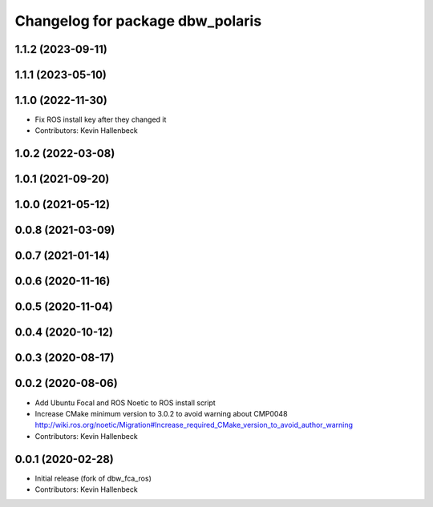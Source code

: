 ^^^^^^^^^^^^^^^^^^^^^^^^^^^^^^^^^
Changelog for package dbw_polaris
^^^^^^^^^^^^^^^^^^^^^^^^^^^^^^^^^

1.1.2 (2023-09-11)
------------------

1.1.1 (2023-05-10)
------------------

1.1.0 (2022-11-30)
------------------
* Fix ROS install key after they changed it
* Contributors: Kevin Hallenbeck

1.0.2 (2022-03-08)
------------------

1.0.1 (2021-09-20)
------------------

1.0.0 (2021-05-12)
------------------

0.0.8 (2021-03-09)
------------------

0.0.7 (2021-01-14)
------------------

0.0.6 (2020-11-16)
------------------

0.0.5 (2020-11-04)
------------------

0.0.4 (2020-10-12)
------------------

0.0.3 (2020-08-17)
------------------

0.0.2 (2020-08-06)
------------------
* Add Ubuntu Focal and ROS Noetic to ROS install script
* Increase CMake minimum version to 3.0.2 to avoid warning about CMP0048
  http://wiki.ros.org/noetic/Migration#Increase_required_CMake_version_to_avoid_author_warning
* Contributors: Kevin Hallenbeck

0.0.1 (2020-02-28)
------------------
* Initial release (fork of dbw_fca_ros)
* Contributors: Kevin Hallenbeck
